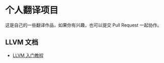 * 个人翻译项目

这是自己的一些翻译作品，如果你有兴趣，也可以提交 Pull Request 一起协作。

** LLVM 文档
   
   - [[file:llvm/llvm_tutorial.org][LLVM 入门教程]]
